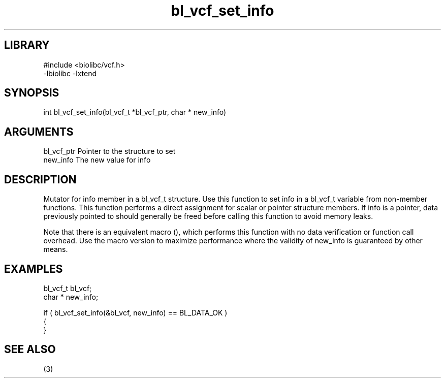 \" Generated by c2man from bl_vcf_set_info.c
.TH bl_vcf_set_info 3

.SH LIBRARY
\" Indicate #includes, library name, -L and -l flags
.nf
.na
#include <biolibc/vcf.h>
-lbiolibc -lxtend
.ad
.fi

\" Convention:
\" Underline anything that is typed verbatim - commands, etc.
.SH SYNOPSIS
.PP
.nf 
.na
int     bl_vcf_set_info(bl_vcf_t *bl_vcf_ptr, char * new_info)
.ad
.fi

.SH ARGUMENTS
.nf
.na
bl_vcf_ptr      Pointer to the structure to set
new_info        The new value for info
.ad
.fi

.SH DESCRIPTION

Mutator for info member in a bl_vcf_t structure.
Use this function to set info in a bl_vcf_t variable
from non-member functions.  This function performs a direct
assignment for scalar or pointer structure members.  If
info is a pointer, data previously pointed to should
generally be freed before calling this function to avoid memory
leaks.

Note that there is an equivalent macro (), which performs
this function with no data verification or function call overhead.
Use the macro version to maximize performance where the validity
of new_info is guaranteed by other means.

.SH EXAMPLES
.nf
.na

bl_vcf_t        bl_vcf;
char *          new_info;

if ( bl_vcf_set_info(&bl_vcf, new_info) == BL_DATA_OK )
{
}
.ad
.fi

.SH SEE ALSO

(3)

